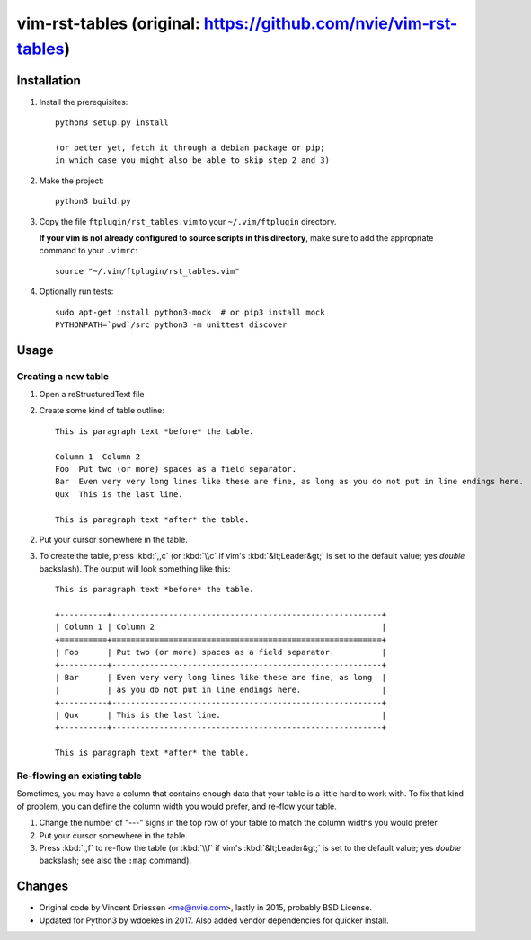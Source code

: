 =================================================================
vim-rst-tables (original: https://github.com/nvie/vim-rst-tables)
=================================================================

Installation
------------

1. Install the prerequisites::

      python3 setup.py install

      (or better yet, fetch it through a debian package or pip;
      in which case you might also be able to skip step 2 and 3)

2. Make the project::

      python3 build.py

3. Copy the file ``ftplugin/rst_tables.vim`` to your ``~/.vim/ftplugin``
   directory.

   **If your vim is not already configured to source scripts in this
   directory**, make sure to add the appropriate command to your
   ``.vimrc``::

      source "~/.vim/ftplugin/rst_tables.vim"

4. Optionally run tests::

      sudo apt-get install python3-mock  # or pip3 install mock
      PYTHONPATH=`pwd`/src python3 -m unittest discover


Usage
-----

Creating a new table
~~~~~~~~~~~~~~~~~~~~

1. Open a reStructuredText file
2. Create some kind of table outline::

      This is paragraph text *before* the table.

      Column 1  Column 2
      Foo  Put two (or more) spaces as a field separator.
      Bar  Even very very long lines like these are fine, as long as you do not put in line endings here.
      Qux  This is the last line.

      This is paragraph text *after* the table.

2. Put your cursor somewhere in the table.
3. To create the table, press :kbd:`,,c` (or :kbd:`\\c` if vim's
   :kbd:`&lt;Leader&gt;` is set to the default value; yes *double*
   backslash). The output will look something like this::

      This is paragraph text *before* the table.

      +----------+---------------------------------------------------------+
      | Column 1 | Column 2                                                |
      +==========+=========================================================+
      | Foo      | Put two (or more) spaces as a field separator.          |
      +----------+---------------------------------------------------------+
      | Bar      | Even very very long lines like these are fine, as long  |
      |          | as you do not put in line endings here.                 |
      +----------+---------------------------------------------------------+
      | Qux      | This is the last line.                                  |
      +----------+---------------------------------------------------------+

      This is paragraph text *after* the table.


Re-flowing an existing table
~~~~~~~~~~~~~~~~~~~~~~~~~~~~

Sometimes, you may have a column that contains enough data that your
table is a little hard to work with.  To fix that kind of problem,
you can define the column width you would prefer, and re-flow your table.

1. Change the number of "---" signs in the top row of your table to match
   the column widths you would prefer.
2. Put your cursor somewhere in the table.
3. Press :kbd:`,,f` to re-flow the table (or :kbd:`\\f` if vim's
   :kbd:`&lt;Leader&gt;` is set to the default value; yes *double*
   backslash; see also the ``:map`` command).


Changes
-------

- Original code by Vincent Driessen <me@nvie.com>, lastly in 2015,
  probably BSD License.
- Updated for Python3 by wdoekes in 2017. Also added vendor dependencies
  for quicker install.
